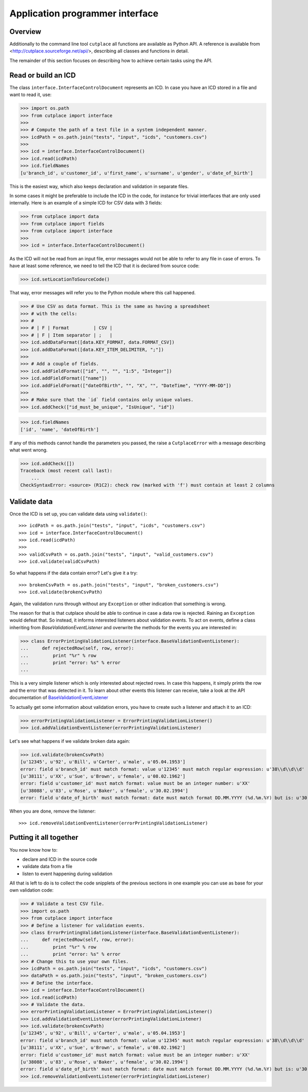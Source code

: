 .. _api:

================================
Application programmer interface
================================

Overview
========

Additionally to the command line tool ``cutplace`` all functions are available
as Python API. A reference is available from
<http://cutplace.sourceforge.net/api/>, describing all classes and functions
in detail.

The remainder of this section focuses on describing how to achieve certain
tasks using the API.

Read or build an ICD
====================

The class ``interface.InterfaceControlDocument`` represents an ICD. In case
you have an ICD stored in a file and want to read it, use:

>>> import os.path
>>> from cutplace import interface
>>>
>>> # Compute the path of a test file in a system independent manner.
>>> icdPath = os.path.join("tests", "input", "icds", "customers.csv")
>>>
>>> icd = interface.InterfaceControlDocument()
>>> icd.read(icdPath)
>>> icd.fieldNames
[u'branch_id', u'customer_id', u'first_name', u'surname', u'gender', u'date_of_birth']

This is the easiest way, which also keeps declaration and validation in
separate files.

In some cases it might be preferable to include the ICD in the code, for
instance for trivial interfaces that are only used internally. Here is an
example of a simple ICD for CSV data with 3 fields:

>>> from cutplace import data
>>> from cutplace import fields
>>> from cutplace import interface
>>>
>>> icd = interface.InterfaceControlDocument()

As the ICD will not be read from an input file, error messages would not be
able to refer to any file in case of errors. To have at least some reference,
we need to tell the ICD that it is declared from source code:

>>> icd.setLocationToSourceCode()

That way, error messages will refer you to the Python module where this call
happened.

>>> # Use CSV as data format. This is the same as having a spreadsheet
>>> # with the cells:
>>> #
>>> # | F | Format         | CSV |
>>> # | F | Item separator | ;   |
>>> icd.addDataFormat([data.KEY_FORMAT, data.FORMAT_CSV])
>>> icd.addDataFormat([data.KEY_ITEM_DELIMITER, ";"])
>>>
>>> # Add a couple of fields.
>>> icd.addFieldFormat(["id", "", "", "1:5", "Integer"])
>>> icd.addFieldFormat(["name"])
>>> icd.addFieldFormat(["dateOfBirth", "", "X", "", "DateTime", "YYYY-MM-DD"])
>>>
>>> # Make sure that the `id` field contains only unique values.
>>> icd.addCheck(["id_must_be_unique", "IsUnique", "id"])

>>> icd.fieldNames
['id', 'name', 'dateOfBirth']

If any of this methods cannot handle the parameters you passed, the raise a
``CutplaceError`` with a message describing what went wrong.

>>> icd.addCheck([])
Traceback (most recent call last):
    ...
CheckSyntaxError: <source> (R1C2): check row (marked with 'f') must contain at least 2 columns

Validate data
=============

Once the ICD is set up, you can validate data using ``validate()``::

>>> icdPath = os.path.join("tests", "input", "icds", "customers.csv")
>>> icd = interface.InterfaceControlDocument()
>>> icd.read(icdPath)
>>>
>>> validCsvPath = os.path.join("tests", "input", "valid_customers.csv")
>>> icd.validate(validCsvPath)

So what happens if the data contain error? Let's give it a try::

>>> brokenCsvPath = os.path.join("tests", "input", "broken_customers.csv")
>>> icd.validate(brokenCsvPath)

Again, the validation runs through without any ``Exception`` or other
indication that something is wrong.

The reason for that is that cutplace should be able to continue in case a data
row is rejected. Raining an ``Exception`` would defeat that. So instead, it
informs interested listeners about validation events. To act on events, define
a class inheriting from `BaseValidationEventListener` and overwrite the methods
for the events you are interested in:

>>> class ErrorPrintingValidationListener(interface.BaseValidationEventListener):
...     def rejectedRow(self, row, error):
...         print "%r" % row
...         print "error: %s" % error
...

This is a very simple listener which is only interested about rejected rows. In
case this happens, it simply prints the row and the error that was detected in it.
To learn about other events this listener can receive, take a look at the API
documentation of
`BaseValidationEventListener <api/cutplace.interface.BaseValidationEventListener-class.html>`_

To actually get some information about validation errors, you have to create
such a listener and attach it to an ICD:

>>> errorPrintingValidationListener = ErrorPrintingValidationListener()
>>> icd.addValidationEventListener(errorPrintingValidationListener)

Let's see what happens if we validate broken data again:

>>> icd.validate(brokenCsvPath)
[u'12345', u'92', u'Bill', u'Carter', u'male', u'05.04.1953']
error: field u'branch_id' must match format: value u'12345' must match regular expression: u'38\\d\\d\\d'
[u'38111', u'XX', u'Sue', u'Brown', u'female', u'08.02.1962']
error: field u'customer_id' must match format: value must be an integer number: u'XX'
[u'38088', u'83', u'Rose', u'Baker', u'female', u'30.02.1994']
error: field u'date_of_birth' must match format: date must match format DD.MM.YYYY (%d.%m.%Y) but is: u'30.02.1994' (day is out of range for month)

When you are done, remove the listener::

>>> icd.removeValidationEventListener(errorPrintingValidationListener)

Putting it all together
=======================

You now know how to:

* declare and ICD in the source code
* validate data from a file
* listen to event happening during validation

All that is left to do is to collect the code snipplets of the previous sections
in one example you can use as base for your own validation code:

>>> # Validate a test CSV file.
>>> import os.path
>>> from cutplace import interface
>>> # Define a listener for validation events.
>>> class ErrorPrintingValidationListener(interface.BaseValidationEventListener):
...     def rejectedRow(self, row, error):
...         print "%r" % row
...         print "error: %s" % error
>>> # Change this to use your own files.
>>> icdPath = os.path.join("tests", "input", "icds", "customers.csv")
>>> dataPath = os.path.join("tests", "input", "broken_customers.csv")
>>> # Define the interface.
>>> icd = interface.InterfaceControlDocument()
>>> icd.read(icdPath)
>>> # Validate the data.
>>> errorPrintingValidationListener = ErrorPrintingValidationListener()
>>> icd.addValidationEventListener(errorPrintingValidationListener)
>>> icd.validate(brokenCsvPath)
[u'12345', u'92', u'Bill', u'Carter', u'male', u'05.04.1953']
error: field u'branch_id' must match format: value u'12345' must match regular expression: u'38\\d\\d\\d'
[u'38111', u'XX', u'Sue', u'Brown', u'female', u'08.02.1962']
error: field u'customer_id' must match format: value must be an integer number: u'XX'
[u'38088', u'83', u'Rose', u'Baker', u'female', u'30.02.1994']
error: field u'date_of_birth' must match format: date must match format DD.MM.YYYY (%d.%m.%Y) but is: u'30.02.1994' (day is out of range for month)
>>> icd.removeValidationEventListener(errorPrintingValidationListener)

